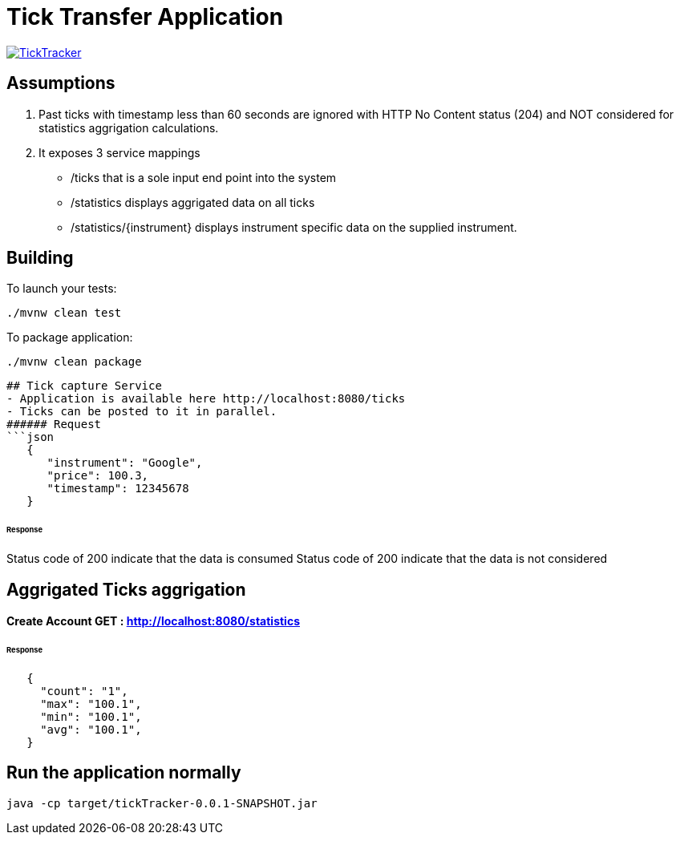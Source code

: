 = Tick Transfer Application

image:https://github.com/excelsior43/tickTracker/blob/master/TickTracker.jpg[link="https://github.com/excelsior43/tickTracker/blob/master/TickTracker.jpg"]

== Assumptions 

1. Past ticks with timestamp less than 60 seconds are ignored with HTTP No Content status (204) and NOT considered for statistics aggrigation calculations.
2. It exposes 3 service mappings
- /ticks that is a sole input end point into the system
- /statistics displays aggrigated data on all ticks
- /statistics/{instrument} displays instrument specific data on the supplied instrument.

== Building

To launch your tests:
```
./mvnw clean test

```

To package application:
```
./mvnw clean package

```

```
## Tick capture Service
- Application is available here http://localhost:8080/ticks
- Ticks can be posted to it in parallel. 
###### Request
```json
   {
      "instrument": "Google",
      "price": 100.3,
      "timestamp": 12345678
   }
```
###### Response
Status code of 200 indicate that the data is consumed
Status code of 200 indicate that the data is not considered

## Aggrigated Ticks aggrigation

#### Create Account  GET : http://localhost:8080/statistics

###### Response
```json
   {
     "count": "1",
     "max": "100.1",
     "min": "100.1",
     "avg": "100.1",
   }
```


== Run the application normally

```
java -cp target/tickTracker-0.0.1-SNAPSHOT.jar  
```

